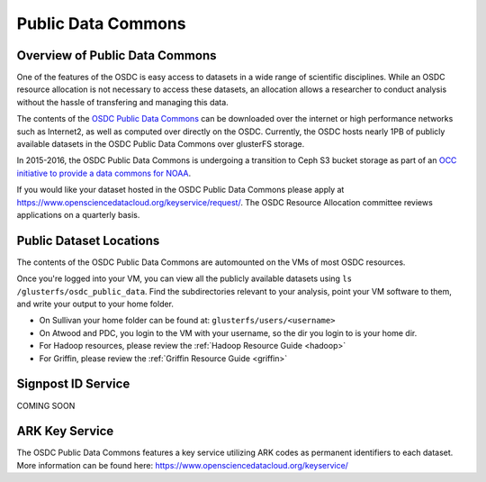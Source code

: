 Public Data Commons
===========================================

Overview of Public Data Commons
--------------------------------

One of the features of the OSDC is easy access to datasets in a wide range of scientific disciplines.  While 
an OSDC resource allocation is not necessary to access these datasets, an allocation allows a researcher to 
conduct analysis without the hassle of transfering and managing this data. 

The contents of the `OSDC Public Data Commons <https://www.opensciencedatacloud.org/publicdata>`_ can be 
downloaded over the internet or high performance networks such as Internet2, as well as computed over directly 
on the OSDC.  Currently, the OSDC hosts nearly 1PB of publicly available datasets in the OSDC Public Data 
Commons over glusterFS storage.

In 2015-2016, the OSDC Public Data Commons is undergoing a transition to Ceph S3 bucket storage as part of 
an `OCC initiative to provide a data commons for NOAA <http://occ-data.org/OCC_NOAA_CRADA/>`_.        

If you would like your dataset hosted in the OSDC Public Data Commons please apply at 
`https://www.opensciencedatacloud.org/keyservice/request/ <https://www.opensciencedatacloud.org/keyservice/request/>`_.   
The OSDC Resource Allocation committee reviews applications on a quarterly basis. 

.. _publicdata:

Public Dataset Locations
------------------------

The contents of the OSDC Public Data Commons are automounted on the VMs 
of most OSDC resources.  

Once you're logged into your VM, you can view all the publicly available datasets
using ``ls /glusterfs/osdc_public_data``.   Find the subdirectories 
relevant to your analysis, point your VM software to them, and write your output 
to your home folder.    

*	On Sullivan your home folder can be found at:  ``glusterfs/users/<username>``
*	On Atwood and PDC, you login to the VM with your username, so the dir you
	login to is your home dir.   
*       For Hadoop resources, please review the :ref:`Hadoop Resource Guide  <hadoop>`
*       For Griffin, please review the :ref:`Griffin Resource Guide  <griffin>`

Signpost ID Service
------------------------

COMING SOON

ARK Key Service
------------------------

The OSDC Public Data Commons features a key service utilizing ARK codes as permanent identifiers 
to each dataset.  More information can be found here: `https://www.opensciencedatacloud.org/keyservice/ <https://www.opensciencedatacloud.org/keyservice/>`_
